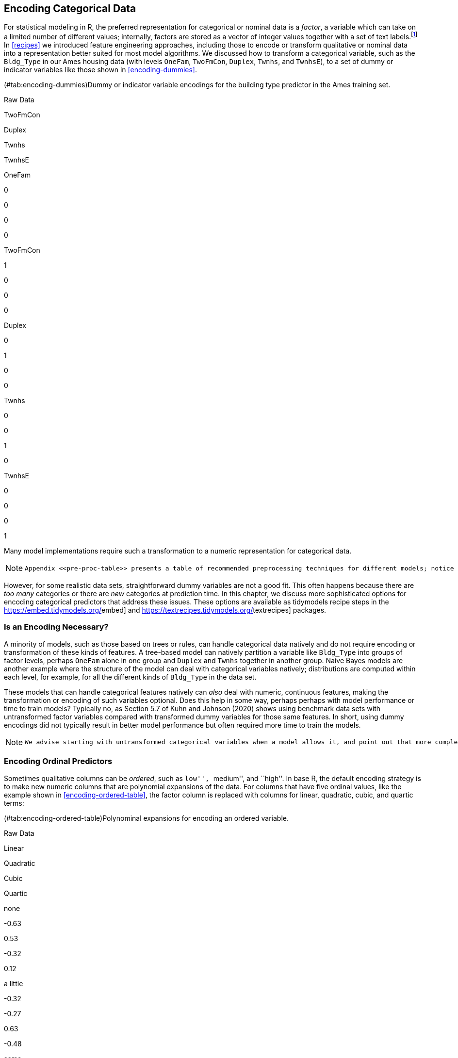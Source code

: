 [[categorical]]
== Encoding Categorical Data

For statistical modeling in R, the preferred representation for categorical or nominal data is a _factor_, a variable which can take on a limited number of different values; internally, factors are stored as a vector of integer values together with a set of text labels.footnote:[This is in contrast to statistical modeling in Python, where categorical variables are often directly represented by integers alone, such as `0, 1, 2` representing red, blue, and green.] In <<recipes>> we introduced feature engineering approaches, including those to encode or transform qualitative or nominal data into a representation better suited for most model algorithms. We discussed how to transform a categorical variable, such as the `Bldg_Type` in our Ames housing data (with levels `OneFam`, `TwoFmCon`, `Duplex`, `Twnhs`, and `TwnhsE`), to a set of dummy or indicator variables like those shown in <<encoding-dummies>>.

(#tab:encoding-dummies)Dummy or indicator variable encodings for the building type predictor in the Ames training set.

Raw Data

TwoFmCon

Duplex

Twnhs

TwnhsE

OneFam

0

0

0

0

TwoFmCon

1

0

0

0

Duplex

0

1

0

0

Twnhs

0

0

1

0

TwnhsE

0

0

0

1

Many model implementations require such a transformation to a numeric representation for categorical data.

[NOTE]
====
 Appendix <<pre-proc-table>> presents a table of recommended preprocessing techniques for different models; notice how many of the models in the table require a numeric encoding for all predictors. 
====

However, for some realistic data sets, straightforward dummy variables are not a good fit. This often happens because there are _too many_ categories or there are _new_ categories at prediction time. In this chapter, we discuss more sophisticated options for encoding categorical predictors that address these issues. These options are available as tidymodels recipe steps in the https://embed.tidymodels.org/[[.pkg]#embed#] and https://textrecipes.tidymodels.org/[[.pkg]#textrecipes#] packages.

=== Is an Encoding Necessary?

A minority of models, such as those based on trees or rules, can handle categorical data natively and do not require encoding or transformation of these kinds of features. A tree-based model can natively partition a variable like `Bldg_Type` into groups of factor levels, perhaps `OneFam` alone in one group and `Duplex` and `Twnhs` together in another group. Naive Bayes models are another example where the structure of the model can deal with categorical variables natively; distributions are computed within each level, for example, for all the different kinds of `Bldg_Type` in the data set.

These models that can handle categorical features natively can _also_ deal with numeric, continuous features, making the transformation or encoding of such variables optional. Does this help in some way, perhaps perhaps with model performance or time to train models? Typically no, as Section 5.7 of Kuhn and Johnson (2020) shows using benchmark data sets with untransformed factor variables compared with transformed dummy variables for those same features. In short, using dummy encodings did not typically result in better model performance but often required more time to train the models.

[NOTE]
====
 We advise starting with untransformed categorical variables when a model allows it, and point out that more complex encodings often do not result in better performance for such models. 
====

=== Encoding Ordinal Predictors

Sometimes qualitative columns can be _ordered_, such as ``low'', ``medium'', and ``high''. In base R, the default encoding strategy is to make new numeric columns that are polynomial expansions of the data. For columns that have five ordinal values, like the example shown in <<encoding-ordered-table>>, the factor column is replaced with columns for linear, quadratic, cubic, and quartic terms:

(#tab:encoding-ordered-table)Polynominal expansions for encoding an ordered variable.

Raw Data

Linear

Quadratic

Cubic

Quartic

none

-0.63

0.53

-0.32

0.12

a little

-0.32

-0.27

0.63

-0.48

some

0.00

-0.53

0.00

0.72

a bunch

0.32

-0.27

-0.63

-0.48

copious amounts

0.63

0.53

0.32

0.12

While this is not unreasonable, it is not an approach that people tend to find useful. For example, an 11-degree polynomial is probably not the most effective way of encoding an ordinal factor for the months of the year. Instead, consider trying recipe steps related to ordered factors, such as `step_unorder()`, to convert to regular factors, and `step_ordinalscore()` which maps specific numeric values to each factor level.

=== Using the Outcome for Encoding Predictors

There are multiple options for encodings more complex than dummy or indicator variables. One method called _effect_ or _likelihood encodings_ replaces the original categorical variables with a single numeric column that measures the effect of those data (Micci-Barreca 2001; Zumel and Mount 2019). For example, for the neighborhood predictor in the Ames housing data, we can compute the mean or median sale price for each neighborhood (as shown in <<encoding-mean-price>>) and substitute these means for the original data values:

[source,r]
----
ames_train %>%
  group_by(Neighborhood) %>%
  summarize(mean = mean(Sale_Price),
            std_err = sd(Sale_Price) / sqrt(length(Sale_Price))) %>% 
  ggplot(aes(y = reorder(Neighborhood, mean), x = mean)) + 
  geom_point() +
  geom_errorbar(aes(xmin = mean - 1.64 * std_err, xmax = mean + 1.64 * std_err)) +
  labs(y = NULL, x = "Price (mean, log scale)")
----

[[encoding-mean-price]]
.Mean home price for neighborhoods in the Ames training set, which can be used as an effect encoding for this categorical variable.
image::17-encoding-categorical-data_files/figure-html/encoding-mean-price-1.png[]

This kind of effect encoding works well when your categorical variable has many levels. In tidymodels, the [.pkg]#embed# package includes several recipe step functions for different kinds of effect encodings, such as `step_lencode_glm()`, `step_lencode_mixed()`, and `step_lencode_bayes()`. These steps use a generalized linear model to estimate the effect of each level in a categorical predictor on the outcome. When using a recipe step like `step_lencode_glm()`, specify the variable being encoded first and then the outcome using `vars()`:

[source,r]
----
library(embed)

ames_glm <- 
  recipe(Sale_Price ~ Neighborhood + Gr_Liv_Area + Year_Built + Bldg_Type + 
           Latitude + Longitude, data = ames_train) %>%
  step_log(Gr_Liv_Area, base = 10) %>% 
  step_lencode_glm(Neighborhood, outcome = vars(Sale_Price)) %>%
  step_dummy(all_nominal_predictors()) %>% 
  step_interact( ~ Gr_Liv_Area:starts_with("Bldg_Type_") ) %>% 
  step_ns(Latitude, Longitude, deg_free = 20)

ames_glm
#> Recipe
#> 
#> Inputs:
#> 
#>       role #variables
#>    outcome          1
#>  predictor          6
#> 
#> Operations:
#> 
#> Log transformation on Gr_Liv_Area
#> Linear embedding for factors via GLM for Neighborhood
#> Dummy variables from all_nominal_predictors()
#> Interactions with Gr_Liv_Area:starts_with("Bldg_Type_")
#> Natural splines on Latitude, Longitude
----

As detailed in <<dimensionality>>, we can `prep()` our recipe to fit or estimate parameters for the preprocessing transformations using training data. We can then `tidy()` this prepared recipe to see the results.

[source,r]
----
glm_estimates <-
  prep(ames_glm) %>%
  tidy(number = 2)

glm_estimates
#> # A tibble: 29 × 4
#>   level              value terms        id               
#>   <chr>              <dbl> <chr>        <chr>            
#> 1 North_Ames          5.15 Neighborhood lencode_glm_ZsXdy
#> 2 College_Creek       5.29 Neighborhood lencode_glm_ZsXdy
#> 3 Old_Town            5.07 Neighborhood lencode_glm_ZsXdy
#> 4 Edwards             5.09 Neighborhood lencode_glm_ZsXdy
#> 5 Somerset            5.35 Neighborhood lencode_glm_ZsXdy
#> 6 Northridge_Heights  5.49 Neighborhood lencode_glm_ZsXdy
#> # … with 23 more rows
----

When we use the newly encoded `Neighborhood` numeric variable created via this method, we substitute the original level (such as `"North_Ames"`) with the estimate for `Sale_Price` from the GLM.

Effect encoding methods like this one can also seamlessly handle situations where a novel factor level is encountered in the data. This `value` is the predicted price from the GLM when we don’t have any specific neighborhood information:

[source,r]
----
glm_estimates %>%
  filter(level == "..new")
#> # A tibble: 1 × 4
#>   level value terms        id               
#>   <chr> <dbl> <chr>        <chr>            
#> 1 ..new  5.23 Neighborhood lencode_glm_ZsXdy
----


====rmdwarn Effect encodings can be powerful but should be used with care. The effects should be computed from the training set, after data splitting. This type of supervised preprocessing should be rigorously resampled to avoid overfitting (see <<resampling>>). 
====

When you create an effect encoding for your categorical variable, you are effectively layering a mini-model inside your actual model. The possibility of overfitting with effect encodings is a representative example for why feature engineering _must_ be considered part of the model process, as described in <<workflows>>, and why feature engineering must be estimated together with model parameters inside resampling.

==== Effect encodings with partial pooling

Creating an effect encoding with `step_lencode_glm()` estimates the effect separately for each factor level (in this example, neighborhood). However, some of these neighborhoods have many houses in them and some have only a few. There is much more uncertainty in our measurement of price for the single training set home in the Landmark neighborhood than the 354 training set homes in North Ames. We can use _partial pooling_ to adjust these estimates so that levels with small sample sizes are shrunken toward the overall mean. The effects for each level are modeled all at once using a mixed or hierarchical generalized linear model:

[source,r]
----
ames_mixed <- 
  recipe(Sale_Price ~ Neighborhood + Gr_Liv_Area + Year_Built + Bldg_Type + 
           Latitude + Longitude, data = ames_train) %>%
  step_log(Gr_Liv_Area, base = 10) %>% 
  step_lencode_mixed(Neighborhood, outcome = vars(Sale_Price)) %>%
  step_dummy(all_nominal_predictors()) %>% 
  step_interact( ~ Gr_Liv_Area:starts_with("Bldg_Type_") ) %>% 
  step_ns(Latitude, Longitude, deg_free = 20)

ames_mixed
#> Recipe
#> 
#> Inputs:
#> 
#>       role #variables
#>    outcome          1
#>  predictor          6
#> 
#> Operations:
#> 
#> Log transformation on Gr_Liv_Area
#> Linear embedding for factors via mixed effects for Neighborhood
#> Dummy variables from all_nominal_predictors()
#> Interactions with Gr_Liv_Area:starts_with("Bldg_Type_")
#> Natural splines on Latitude, Longitude
----

Let’s `prep()` and `tidy()` this recipe to see the results:

[source,r]
----
mixed_estimates <-
  prep(ames_mixed) %>%
  tidy(number = 2)

mixed_estimates
#> # A tibble: 29 × 4
#>   level              value terms        id                 
#>   <chr>              <dbl> <chr>        <chr>              
#> 1 North_Ames          5.15 Neighborhood lencode_mixed_SC9hi
#> 2 College_Creek       5.29 Neighborhood lencode_mixed_SC9hi
#> 3 Old_Town            5.07 Neighborhood lencode_mixed_SC9hi
#> 4 Edwards             5.10 Neighborhood lencode_mixed_SC9hi
#> 5 Somerset            5.35 Neighborhood lencode_mixed_SC9hi
#> 6 Northridge_Heights  5.49 Neighborhood lencode_mixed_SC9hi
#> # … with 23 more rows
----

New levels are then encoded at close to the same value as with the GLM:

[source,r]
----
mixed_estimates %>%
  filter(level == "..new")
#> # A tibble: 1 × 4
#>   level value terms        id                 
#>   <chr> <dbl> <chr>        <chr>              
#> 1 ..new  5.23 Neighborhood lencode_mixed_SC9hi
----

[NOTE]
====
 You can use a fully Bayesian hierarchical model for the effects in the same way with `step_lencode_bayes()`. 
====

Let’s visually compare the effects using partial pooling vs. no pooling in <<encoding-compare-pooling>>:

[source,r]
----
glm_estimates %>%
  rename(`no pooling` = value) %>%
  left_join(
    mixed_estimates %>%
      rename(`partial pooling` = value), by = "level"
  ) %>%
  left_join(
    ames_train %>% 
      count(Neighborhood) %>% 
      mutate(level = as.character(Neighborhood))
  ) %>%
  ggplot(aes(`no pooling`, `partial pooling`, size = sqrt(n))) +
  geom_abline(color = "gray50", lty = 2) +
  geom_point(alpha = 0.7) +
  coord_fixed()
#> Warning: Removed 1 rows containing missing values (geom_point).
----

[[encoding-compare-pooling]]
.Comparing the effect encodings for neighborhood estimated without pooling to those with partial pooling.
image::17-encoding-categorical-data_files/figure-html/encoding-compare-pooling-1.png[]

Notice in <<encoding-compare-pooling>> that most estimates for neighborhood effects are about the same when we compare pooling to no pooling. However, the neighborhoods with the fewest homes in them have been pulled (either up or down) toward the mean effect. When we use pooling, we shrink the effect estimates toward the mean because we don’t have as much evidence about the price in those neighborhoods.

=== Feature Hashing

Traditional dummy variables as described in <<recipes>> require that all of the possible categories be known to create a full set of numeric features. _Feature hashing_ methods (Weinberger et al. 2009) also create dummy variables, but only consider the value of the category to assign it to a predefined pool of dummy variables. Let’s look at the `Neighborhood` values in Ames again and use the `rlang::hash()` function to understand more.

[source,r]
----
library(rlang)

ames_hashed <-
  ames_train %>%
  mutate(Hash = map_chr(Neighborhood, hash))

ames_hashed %>%
  select(Neighborhood, Hash)
#> # A tibble: 2,342 × 2
#>   Neighborhood    Hash                            
#>   <fct>           <chr>                           
#> 1 North_Ames      076543f71313e522efe157944169d919
#> 2 North_Ames      076543f71313e522efe157944169d919
#> 3 Briardale       b598bec306983e3e68a3118952df8cf0
#> 4 Briardale       b598bec306983e3e68a3118952df8cf0
#> 5 Northpark_Villa 6af95b5db968bf393e78188a81e0e1e4
#> 6 Northpark_Villa 6af95b5db968bf393e78188a81e0e1e4
#> # … with 2,336 more rows
----

If we input Briardale to this hashing function, we will always get the same output. The neighborhoods in this case are called the ``keys'', while the outputs are the ``hashes''.

[NOTE]
====
 A hashing function takes an input of variable size and maps it to an output of fixed size. Hashing functions are commonly used in cryptography and databases. 
====

The `rlang::hash()` function generates a 128-bit hash, which means there are `2^128` possible hash values. This is great for some applications but doesn’t help with feature hashing of _high cardinality_ variables (variables with many levels). In feature hashing, the number of possible hashes is a hyperparameter and is set by the model developer through computing the modulo of the integer hashes. We can get sixteen possible hash values by using `Hash %% 16`:

[source,r]
----
ames_hashed %>%
  ## first make a smaller hash for integers that R can handle
  mutate(Hash = strtoi(substr(Hash, 26, 32), base = 16L),  
         ## now take the modulo
         Hash = Hash %% 16) %>%
  select(Neighborhood, Hash)
#> # A tibble: 2,342 × 2
#>   Neighborhood     Hash
#>   <fct>           <dbl>
#> 1 North_Ames          9
#> 2 North_Ames          9
#> 3 Briardale           0
#> 4 Briardale           0
#> 5 Northpark_Villa     4
#> 6 Northpark_Villa     4
#> # … with 2,336 more rows
----

Now instead of the 28 neighborhoods in our original data or an incredibly huge number of the original hashes, we have sixteen hash values. This method is very fast and memory efficient, and it can be a good strategy when there are a large number of possible categories.

[NOTE]
====
 Feature hashing is useful for text data as well as high cardinality categorical data. See Section 6.7 of Hvitfeldt and Silge (2021) for a case study demonstration with text predictors. 
====

We can implement feature hashing using a tidymodels recipe step from the [.pkg]#textrecipes# package:

[source,r]
----
library(textrecipes)
ames_hash <- 
  recipe(Sale_Price ~ Neighborhood + Gr_Liv_Area + Year_Built + Bldg_Type + 
           Latitude + Longitude, data = ames_train) %>%
  step_log(Gr_Liv_Area, base = 10) %>% 
  step_dummy_hash(Neighborhood, signed = FALSE, num_terms = 16L) %>%
  step_dummy(all_nominal_predictors()) %>% 
  step_interact( ~ Gr_Liv_Area:starts_with("Bldg_Type_") ) %>% 
  step_ns(Latitude, Longitude, deg_free = 20)

ames_hash
#> Recipe
#> 
#> Inputs:
#> 
#>       role #variables
#>    outcome          1
#>  predictor          6
#> 
#> Operations:
#> 
#> Log transformation on Gr_Liv_Area
#> Feature hashing with Neighborhood
#> Dummy variables from all_nominal_predictors()
#> Interactions with Gr_Liv_Area:starts_with("Bldg_Type_")
#> Natural splines on Latitude, Longitude
----

Feature hashing is fast and efficient but has a few downsides. For example, different category values often map to the same hash value. This is called a _collision_ or _aliasing_. How often did this happen with our neighborhoods in Ames? <<encoding-hash>> presents the distribution of number of neighborhoods per hash value.

(#tab:encoding-hash)The number of hash features at each number of neighborhoods.

Number of neighborhoods within a hash feature

Number of occurrences

The number of neighborhoods mapped to each hash value varies between and -. All of the hash values greater than one are examples of hash collisions.

What are some things to consider when using feature hashing?

* Feature hashing is not directly interpretable because hash functions cannot be reversed. We can’t determine what the input category levels were from the hash value, or if a collision occurred.
* The number of hash values is a _tuning parameter_ of this preprocessing technique, and you should try several values to determine what is best for your particular modeling approach. A lower number of hash values results in more collisions, but a high number may not be an improvement over your original high cardinality variable.
* Feature hashing can handle new category levels at prediction time, since it does not rely on pre-determined dummy variables.
* You can reduce hash collisions with a _signed_ hash by using `signed = TRUE`. This expands the values from only 1 to either +1 or -1, depending on the sign of the hash.


====rmdwarn It is likely that some hash columns will contain all zeros, as we see in this example. We recommend a zero-variance filter via `step_zv()` to filter such columns out. 
====

=== More Encoding Options

There are even more options available for transforming factors to a numeric representation.

We can build a full set of _entity embeddings_ (Guo and Berkhahn 2016) to transform a categorical variable with many levels to a set of lower-dimensional vectors. This approach is best suited to a nominal variable with many category levels, many more than the example we’ve used in the chapter with neighborhoods in Ames.

[NOTE]
====
 The idea of entity embeddings comes from the methods used to create word embeddings from text data. See Chapter 5 of Hvitfeldt and Silge (2021) for more on word embeddings. 
====

Embeddings for a categorical variable can be learned via a TensorFlow neural network with the `step_embed()` function in [.pkg]#embed#. We can use the outcome alone or optionally the outcome plus a set of additional predictors. Like in feature hashing, the number of new encoding columns to create is a hyperparameter of the feature engineering. We also must make decisions about the neural network structure (the number of hidden units) and how to fit the neural network (how many epochs to train, how much of the data to use for validation in measuring metrics).

Yet one more option available when we are dealing with a binary outcome is to transform a set of category levels based on their association with the binary outcome. This _weight of evidence_ transformation (Good 1985) uses the logarithm of the ``Bayes factor'' (the ratio of the posterior odds to the prior odds) and creates a dictionary mapping each category level to a WoE value. WoE encodings can be determined with the `step_woe()` function in [.pkg]#embed#.

[[categorical-summary]]
=== Chapter Summary

In this chapter, you learned about using preprocessing recipes for encoding categorical predictors. The most straightforward option for transforming a categorical variable to a numeric representation is to create dummy variables from the levels, but this option does not work well when you have a variable with high cardinality (too many levels) or when you may see novel values at prediction time (new levels). One option in such a situation is to create _effect encodings_, a supervised encoding method that uses the outcome. Effect encodings can be learned with or without pooling the categories together. Another option uses a _hashing_ function to map category levels to a new, smaller set of dummy variables. Feature hashing is fast and has a low-memory footprint. Other options include entity embeddings (learned via a neural network) and weight of evidence transformation.

Most model algorithms require some kind of transformation or encoding of this type for categorical variables. A minority of models, including those based on trees and rules, can handle categorical variables natively and do not require such encodings.

